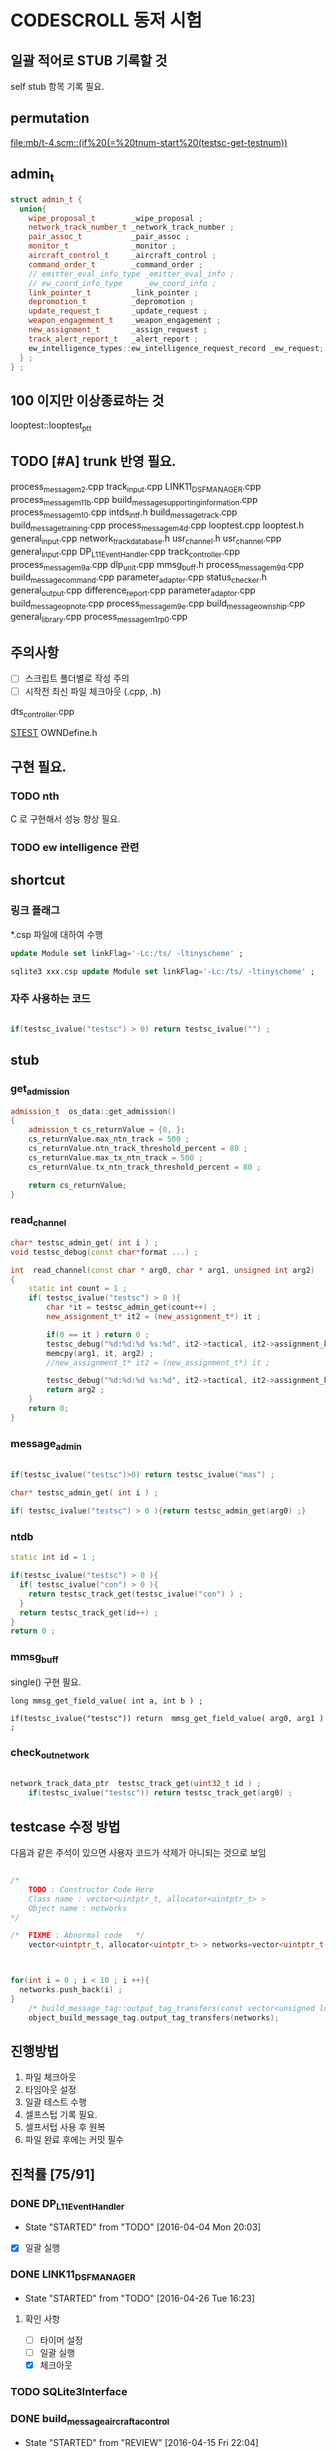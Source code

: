 * CODESCROLL 동저 시험 
** 일괄 적어로 STUB 기록할 것 
self stub 항목 기록 필요. 


** permutation 
[[file:mb/t-4.scm::(if%20(=%20tnum-start%20(testsc-get-testnum))]]
** admin_t 
#+BEGIN_SRC cpp
struct admin_t {
  union{
    wipe_proposal_t        _wipe_proposal ; 
    network_track_number_t _network_track_number ;
    pair_assoc_t           _pair_assoc ;
    monitor_t              _monitor ;
    aircraft_control_t     _aircraft_control ;
    command_order_t        _command_order ;
    // emitter_eval_info_type _emitter_eval_info ;
    // ew_coord_info_type     _ew_coord_info ;
    link_pointer_t         _link_pointer ; 
    depromotion_t          _depromotion ; 
    update_request_t       _update_request ; 
    weapon_engagement_t    _weapon_engagement ;
    new_assignment_t       _assign_request ;
    track_alert_report_t   _alert_report ; 
    ew_intelligence_types::ew_intelligence_request_record _ew_request; 
  } ; 
} ;

#+END_SRC
** 100 이지만 이상종료하는 것 
looptest::looptest_ptt
** TODO [#A] trunk 반영 필요. 
process_message_m2.cpp 
track_input.cpp
LINK11_DSF_MANAGER.cpp
process_message_m11b.cpp
build_message_supporting_information.cpp
process_message_m10.cpp
intds_intf.h
build_message_track.cpp
build_message_training.cpp 
process_message_m4d.cpp 
looptest.cpp
looptest.h
general_input.cpp
network_track_data_base.h
usr_channel.h
usr_channel.cpp
general_input.cpp 
DP_L11EventHandler.cpp
track_controller.cpp
process_message_m9a.cpp
dlp_unit.cpp
mmsg_buff.h
process_message_m9d.cpp
build_message_command.cpp
parameter_adapter.cpp
status_checker.h
general_output.cpp
difference_report.cpp
parameter_adaptor.cpp
build_message_opnote.cpp
process_message_m9e.cpp
build_message_ownship.cpp
general_library.cpp
process_message_m1_rp0.cpp
** 주의사항 
 - [ ] 스크립트 폴더별로 작성 주의 
 - [ ] 시작전 최신 파일 체크아웃 (.cpp, .h)
dts_controller.cpp

[[file:/opt/vboxshare/gitdir/DLP_LINK11/src/csds_manager/OWNFFXDefine.h::#define%20_LINK11%201][_STEST_]] OWNDefine.h

** 구현 필요. 
*** TODO nth 
 C 로 구현해서 성능 향상 필요. 
*** TODO ew intelligence 관련 
** shortcut 
*** 링크 플래그 
*.csp 파일에 대하여 수행 
#+BEGIN_SRC sql
update Module set linkFlag='-Lc:/ts/ -ltinyscheme' ; 
#+END_SRC


#+BEGIN_SRC sql
sqlite3 xxx.csp update Module set linkFlag='-Lc:/ts/ -ltinyscheme' ; 
#+END_SRC

*** 자주 사용하는 코드 

#+BEGIN_SRC cpp

if(testsc_ivalue("testsc") > 0) return testsc_ivalue("") ; 

#+END_SRC
** stub
*** get_admission
#+BEGIN_SRC cpp
admission_t  os_data::get_admission()
{
	admission_t cs_returnValue = {0, };
	cs_returnValue.max_ntn_track = 500 ; 
	cs_returnValue.ntn_track_threshold_percent = 80 ;
	cs_returnValue.max_tx_ntn_track = 500 ;
	cs_returnValue.tx_ntn_track_threshold_percent = 80 ; 

	return cs_returnValue;
}
#+END_SRC
*** read_channel
#+BEGIN_SRC cpp
char* testsc_admin_get( int i ) ;
void testsc_debug(const char*format ...) ;

int  read_channel(const char * arg0, char * arg1, unsigned int arg2)
{
	static int count = 1 ;
	if( testsc_ivalue("testsc") > 0 ){
		char *it = testsc_admin_get(count++) ;
		new_assignment_t* it2 = (new_assignment_t*) it ;

		if(0 == it ) return 0 ;
		testsc_debug("%d:%d:%d %s:%d", it2->tactical, it2->assignment_kind, arg2, __FILE__, __LINE__ ) ;
		memcpy(arg1, it, arg2) ;
		//new_assignment_t* it2 = (new_assignment_t*) it ;

		testsc_debug("%d:%d:%d %s:%d", it2->tactical, it2->assignment_kind, arg2, __FILE__, __LINE__ ) ;
		return arg2 ;
	}
	return 0;
}

#+END_SRC
*** message_admin
#+BEGIN_SRC cpp

if(testsc_ivalue("testsc")>0) return testsc_ivalue("mas") ; 

char* testsc_admin_get( int i ) ;

if( testsc_ivalue("testsc") > 0 ){return testsc_admin_get(arg0) ;}

#+END_SRC
*** ntdb

#+BEGIN_SRC cpp
  static int id = 1 ; 

  if(testsc_ivalue("testsc") > 0 ){
    if( testsc_ivalue("con") > 0 ){
      return testsc_track_get(testsc_ivalue("con") ) ;
    }
    return testsc_track_get(id++) ; 
  }
  return 0 ; 
#+END_SRC

*** mmsg_buff
single()  구현 필요. 

#+BEGIN_SRC c++
long mmsg_get_field_value( int a, int b ) ; 

if(testsc_ivalue("testsc")) return  mmsg_get_field_value( arg0, arg1 )  ; 
#+END_SRC

*** check_out_network 

#+BEGIN_SRC cpp

network_track_data_ptr  testsc_track_get(uint32_t id ) ; 
	if(testsc_ivalue("testsc")) return testsc_track_get(arg0) ; 

#+END_SRC
** testcase 수정 방법 
다음과 같은 주석이 있으면 사용자 코드가 삭제가 아니되는 것으로 보임 
#+BEGIN_SRC cpp

/*
	TODO : Constructor Code Here
	Class name : vector<uintptr_t, allocator<uintptr_t> > 
	Object name : networks
*/

/*	FIXME : Abnormal code	*/
	vector<uintptr_t, allocator<uintptr_t> > networks=vector<uintptr_t, allocator<uintptr_t> >();



for(int i = 0 ; i < 10 ; i ++){
  networks.push_back(i) ; 
}
	/* build_message_tag::output_tag_transfers(const vector<unsigned long, allocator<unsigned long> > &) */
	object_build_message_tag.output_tag_transfers(networks);

#+END_SRC
** 진행방법 

 1. 파일 체크아웃
 2. 타임아웃 설정
 3. 일괄 테스트 수행
 4. 셀프스텁 기록 필요.
 5. 셀프서텁 사용 후 원복
 6. 파일 완료 후에는 커밋 필수 



** 진척률 [75/91]

*** DONE DP_L11EventHandler
    CLOSED: [2016-04-12 Tue 00:34]
    - State "STARTED"    from "TODO"       [2016-04-04 Mon 20:03]
 - [X] 일괄 실행 



*** DONE LINK11_DSF_MANAGER
    CLOSED: [2016-04-26 Tue 19:38]
    - State "STARTED"    from "TODO"       [2016-04-26 Tue 16:23]
**** 확인 사항  
    - [ ] 타이머 설정 
    - [ ] 일괄 실행 
    - [X] 체크아웃 

*** TODO SQLite3Interface
*** DONE build_message_aircrafta_control
    CLOSED: [2016-04-16 Sat 20:44]
    - State "STARTED"    from "REVIEW"     [2016-04-15 Fri 22:04]
**** 확인 사항  
    - [X] 타이머 설정 
    - [ ] 일괄 실행 
    - [X] 체크아웃 

**** script 
***** output_aircraft_control_orders(void)

(1)
(anset 1 '_aircraft_control.counter 1 )
(anset 1 '_aircraft_control.order system_types-assume_cntrl  )

(anset 1 '_aircraft_control.counter 0 )
(anset 1 '_aircraft_control.order system_types-assume_cntrl  )

(tnset 1 _air_mission_data.air_control_active 1 )

(2)

build_m10a_original_and_ack 0 

(3)
build_m10a_original_and_ack 1

(4)
(anset 1 '_aircraft_control.counter 7 )


***** process_aircraft_control_order()

(1)
rh0 1
rh1 0 
vco 1

(2)
rh0 1 
vco 1




***** process_ackn_aircraft_control_order()

(1)
rh0 1
rh1 0 
vco 1

(2)
rh0 1 
vco 1




***** process_rc_request_for_original()
(1)
anset 0 _aircraft_control.M10AFRAME ORDER_CANCEL_INDICATO
anset 1 
ita 1 

(1)
anset 0 _aircraft_control.M10AFRAME ORDER_CANCEL_INDICATO
anset 1 
ita 0

alloc ait 



***** process_rc_request_for_reply()
(0)
(anset 0 _aircraft_control.reply system_types::machine_receipt)
(anset 1 _aircraft_control.reply system_types::will_comply)

ita 1

(1)
(anset 0 _aircraft_control.reply system_types::machine_receipt)
(anset 1 _aircraft_control.reply system_types::will_comply)

ita 0 
alloc 0 

(2)
(anset 0 _aircraft_control.reply system_types::machine_receipt)
(anset 1 _aircraft_control.reply system_types::will_comply)

ita 0 
alloc ait





***** validate_ackn_control_order(const aircraft_control_t & ackn_control_order )

(1)
search_booked_order 0 

(2)
search_booked_order sboit 


(3)
 ackn_control_order.order == system_types::control_and_engage  

(4)
itn 0 

(4)
itn 1 

(5)
ackn_control_order.order == system_types::transfer_cntrl

(6)
ipv 1 

(6)
ipv 0


(7)


***** process_validated_ackn_control_order(const aircraft_control_t & ackn_to_process)
(1)
alloc 0
(2)
alloc arit 

(anset 1 _aircraft_control.reply system_types::will_comply)
(anset 1 _aircraft_control.order -1y)


(3)
(tnset 0 )


(4)
(tnset 0 supporting_info.info_validation 1)


***** process_aircraft_cancel_transmission
(anset 0 )



*** DONE build_message_aircraft_status
    CLOSED: [2016-04-16 Sat 23:13]
    - State "STARTED"    from "REVIEW"     [2016-04-16 Sat 21:01]
**** 확인 사항  
    - [X] 타이머 설정 
    - [ ] 일괄 실행 
    - [X] 체크아웃 


**** script 
***** output_aircraft_status(const keyvector_t& networks )

(1)
(tnset 1 '_air_mission_data.air_control_active 1 )
(tnset 1 '_air_mission_data.kind AIRCRAFT_STATUS_KIND_AIR_GENERAL )
(tnset 1 '_air_mission_data.general_mission.mission_status_validity 1)
      
(2)
(tnset 1 '_air_mission_data.general_mission_counter 1)
(tnset 1 '_air_mission_data.general_mission_counter 0)

(3)
(tnset 1 '_air_mission_data.air_control_active 1)
(tnset 1  '_air_mission_data.kind AIRCRAFT_STATUE_KIND_ASW )

(4)
(tnset 1 '_air_mission_data.asw_mission_counter 1 )
        decrease_counter(&t->_air_mission_data.asw_mission_counter);

(5)
(tnset 1 '_air_mission_data.asw_mission_counter 0 )
(tnset 1 '_air_mission_data.asw_mission_repetition_counter == 1U




***** output_controlling_unit_report(const keyvector_t& networks )

networks.push_back(1) ; 
networks.push_back(2) ; 
build_message_ownship::single()->get_transmission_counter() 

(define gtc 8 0)

(1)
(tnset 1 )
(tnset 2 'general.NTN 1 
         '_air_mission_data.control_counter 1 
         'general.pu_controlling -1)


}

***** process_aircraft_status_general(void)

validate_aircraft_status_genera 
(define vasg 1 )

read_channel

testsc_admin_get !=0 return size 

(anset 0 )

***** process_aircraft_status_asw(void)

  aircraft_status_asw_t status = STRUCT_ZERO_INIT_VALUE ; 

can_take_pu_controllin
(anset 0 )
(anset 1_aircraft_status_asw.network 1 )

(1)
(define ctpc 1 ) 
(anset 1_aircraft_status_asw.network 1 )

(2)
(define ctpc 0 ) 


***** set_aircraft_status_general(const aircraft_status_general_t &    air_mission )

(anset 0 )
(anset 1 _aircraft_status_general.network 1 
         _aircraft_status_general.fuel_validity 1 
         _aircraft_status_general.time_of_task_availability 1
)

(tnset 1 _air_mission_data.air_control_active 0 )
(tnset 1 _air_mission_data.air_control_active 1 )




***** validate_aircraft_status_general(const  aircraft_status_general_t &   air_mission  )
check_out_network 
testsc_track_get(arg0)

network_track_data_base::single()->is_there_networ
(define itn 1 )

(anet 0 )



***** stop_controlling_unit(const controlling_unit_t &   controlling_unit)
check_output_network

(tnset 0 _air_mission_data.air_control_active 1 )


void build_message_aircraft_status::set_controlling_unit_command(const controlling_unit_t &   controlling_unit)
{
  //@@@ 
  //@@@ for(항공통제 정보와 관련한 표적 정보 t){
  //@@@   if( can_take_pu_controlling 함수를 호출하여 확인한 결과 항공통제 가능하다 ){
  //@@@     if(항공봉제 정보가 시작 정보이다){
  //@@@       start_controlling_unit 함수를 호출하여 항공통제를 시작한다. 
  //@@@     }
  //@@@     else {
  //@@@       stop_controlling_unit 함수를 호출하여 항공통제를 중시한다. 
  //@@@     }
  //@@@   }
  //@@@ }
  //@@@ send_aircraft_mission_report 함수를 호출하여 항공통제 정보를 처리했음을 알린다. 

  ////////////////////////////////////////////////////////////////////////
  //	controlling unit 명령이다. 함수이름이 이상하다. 
  ////////////////////////////////////////////////////////////////////////
  const uint32_t    three_times = 3U;
  system_types::aircr_mis_result_e       aircr_mis_result  = system_types::rejected_aircr_mis_result;
  system_types::aircr_mis_reject_reason_e    aircr_mis_reject_reason = system_types::unknown_track_aircr_mis_reject_reason;

  if(network_track_data_base::single()->is_there_network( controlling_unit.network )){

    if(can_take_pu_controlling(controlling_unit.network)){
      aircr_mis_result  = system_types::controlling_unit_accepted;


      if ( system_types::start == controlling_unit.command ){
        start_controlling_unit(controlling_unit) ; 
      }
      else {
        stop_controlling_unit(controlling_unit) ; 
      }
        
    }
    else{
      aircr_mis_result  = system_types::rejected_aircr_mis_result;
      aircr_mis_reject_reason = system_types::already_being_controlled;
    }
  }
  else{
    printf("No Network Track\n") ; 
    printf("No Network Track\n") ; 
    printf("No Network Track\n") ; 
  }
    



  send_aircraft_mission_report (controlling_unit.NTN , 
                                aircr_mis_result,
                                aircr_mis_reject_reason);

}


***** set_controlling_unit_command(const controlling_unit_t &   controlling_unit)

network_track_data_base::single()->is_there_network( controlling_unit.network )
can_take_pu_controlling(controlling_unit.network
(1)
(define itn 1 )
(define ctpc 1 )

(2)
(define itn 0 )
(define ctpc 1 )



***** can_take_pu_controlling(const uint32_t network ) 

check_out_network 

(1)
(tnset 0)





*** DONE build_message_cdo
    CLOSED: [2016-04-18 Mon 11:11]
    - State "STARTED"    from "REVIEW"     [2016-04-18 Mon 08:26]
**** 확인 사항  
    - [ ] 타이머 설정 
    - [ ] 일괄 실행 
    - [X] 체크아웃 

**** script 

***** validate_change_data_order( change_data_t     &cdo)

(1)
(tnset 0 'link11.change_data_order_running 1 )

(2)
(tnset 0 'link11.change_data_order_running 0 )


***** process_validated_change_data_order( change_data_t &change_data_command)

(1)
(tnset 0  'general.link_state system_types-transmitted_link_state 0 )

(2)
(tnset 0  'general.link_state system_types-transmitted_link_state 0 )


***** process_change_data_orders(void)
validate_change_data_orde 
(define vcdo 1 )

(1)
(anset 0 )

***** build_message_M9AC2(network_track_data_ptr t )

t->_change_data_order_counter 

***** output_change_data_order(const keyvector_t& networks )

(tnset 0 _change_data_order_counter 1 )
(tnset 1 '_change_data_order_counter 0 
         'link11.change_data_order_running 1 
         '_change_data_order.network_cdo  1)




*** DONE build_message_command
    CLOSED: [2016-04-21 Thu 17:35]
    - State "STARTED"    from "TODO"       [2016-04-18 Mon 11:14]



**** stub
read_channel 
static int id=0 ; 
return testsc_admin_get(id++) ; 

**** 확인 사항  
    - [ ] 타이머 설정 
    - [ ] 일괄 실행 
    - [X] 체크아웃 


**** script 

***** output_commands(void)

decrease_counter(&(o->command_counter)) ; 

if( testsc_ivalue("testsc")){
  args = 0 ; 
}


(1)
(anset 0 _command_order.order_reply -1 )
(anset 1 _command_order.order_reply  system_types::original )
(anset 1 _command_order.command_counter 8 )




***** remove_command( const command_order_t *cmd )

if(CS_TESTCASENO() == 1 ){
  cmd = 0 ; 
}


***** find_command_with_destination(const command_order_t &cmd , const uint32_t destination )

(1)
(anset 0 )
(anset 1 _command_order.ntn_platform 1 )


***** find_command_with_source(const command_order_t &cmd , const uint32_t source )

(anet 0 _command_order.order_reply -1 )
(anet 1 _command_order.order_reply system_types-machine_receipt )    
(anet 2_command_order.order_reply system_types-machine_receipt )    
(anet 2_command_order.ntn_platform  1 )    


***** find_command_with_frame(const command_order_t & cmd )

(anset 0 )
(anset 1 _command_order.aframe 1 )    


***** process_rc_request_for_received(void)
(anset 0 _command_order.order_reply system_types::will_comply       )
(anset 1 _command_order.order_reply -1      )
     

***** process_rc_request_cant_process(void)
(anset 0 )



***** get_command_frame(command_order_t & cmd )

if(testsc_ivalue("testsc")){
 cmd.command = testsc_ivalue("command") ; 
 cmd.weapon_platform = testsc_ivalue("wp") ;
 cmd.gmt_time_of_impact_valid = testsc_ivalue("gtoiv") ;  
}


(1)
(define command system_types::assume_duties)
(2)
(define command system_types::conduct_procedures )

(3)
(define command system_types::proceed_to_point  )

(4)
(define command system_types::weapons_free )

(5)
(define command system_types::hold_fire )
(define wp -1) 

(6)
(define command system_types::cease_fire )
(define wp system_types::any_platform) 

(7)
(define command  system_types::engage)
(define wp -1) 
(8)
(define command system_types::cease_engage  )
(define wp system_types::any_platform) 


(9)
(define command  system_types::engage_asm_ssm   )
(define gtoiv 1)

(10)
(define command  system_types::engage_specific )
(11)
(define command  -1)



***** validate_command( command_order_t &cmd )

if(testsc_ivalue("testsc")){
 cmd.command = testsc_ivalue("command") ; 
 cmd.weapon_platform = testsc_ivalue("wp") ;
 cmd.gmt_time_of_impact_valid = testsc_ivalue("gtoiv") ;  
}

  if (! network_track_data_base::single()->is_there_ntn( cmd.pu_destination ) && return testsc_ivalue("itn") ;  
  if(NULL != find_command_with_frame( cmd ) ){ return testsc_ivalue("fcwf") ; 

(tnset 0 )

(1)
(define itn 0 )
(define command -1)
(define fcwf 1 )

{2)

(define itn 0 )
(define command system_types::hold_fire)


{2)

(define itn 0 )
(define command system_types::hold_fire)




***** process_command_orders(void)

      if(true == validate_command ( command_order ) ){ return testsc_ivalue("vc") ; 

(1)
(for-each-index 
  (lambda (index cmd )
    (if (= (testsc-get-testnum ) (+ 1 index ))
      (anset index  '_command_order.command cmd )))
'( 
 system_types-assume_duties
 system_types-cease_duties  
 system_types-conduct_procedures
 system_types-cease_conducting_procedures
 system_types-weapons_free
 system_types-weapons_tight
 system_types-proceed_to_point
 system_types-cease_proceeding_to_point
 system_types-engage
 system_types-assign
 system_types-cease_engage
 system_types-hold_fire
 system_types-cease_fire
 system_types-cover
 system_types-salvo_clear          
 system_types-engage_specific      
 system_types-cease_engage_specific
 system_types-engage_asm_ssm 
-1)) 

***** validate_acknowledge_command( command_order_t &   ackn )

  if(!network_track_data_base::single()->is_there_ntn(ackn.ntn_target)){
   return testsc_ivalue("itn") ; 
  }

find_command_with_destination( ackn , ackn.pu_destination ) ; 
return testsc_admin_get(testsc_ivalue("fcwd") ; 

if(testsc_ivalue("command")){
  ackn.command = testsc_ivalue("command") ; 
}


(1)

(define command  system_types::weapons_free) || 

(2)
(define command  -1) 


(3)
(define command  -1) 
(anset 0 )

(4)
(define command  -1) 
(anset 0 _command_order.aframe 1 )



***** process_ackn_command_from_system(void)
validate_acknowledge_comman
return testsc_admin_get("vac") ;
 
read_channel 
if(testsc_ivalue("testsc")){
static int id = 0 ; 
testsc_admin_get(id++) ; 
}

(1)
(anset 0 )
(define vac 1 )



*** DONE build_message_difference_report
    CLOSED: [2016-04-21 Thu 21:34]
    - State "STARTED"    from "TODO"       [2016-04-21 Thu 17:40]
**** 확인 사항  
    - [X] 타이머 설정 
    - [ ] 일괄 실행 
    - [X] 체크아웃 

*** DONE build_message_emitter_eval
    CLOSED: [2016-04-21 Thu 22:21]
    - State "STARTED"    from "TODO"       [2016-04-21 Thu 21:36]
**** 확인 사항  
    - [ ] 타이머 설정 
    - [ ] 일괄 실행 
    - [X] 체크아웃 

*** DONE build_message_ew_coord
    CLOSED: [2016-04-22 Fri 21:11]
    - State "STARTED"    from "TODO"       [2016-04-22 Fri 08:01]

**** 확인 사항  
    - [ ] 타이머 설정 
    - [ ] 일괄 실행 
    - [X] 체크아웃 

*** DONE build_message_iff_sif
    CLOSED: [2016-04-22 Fri 22:16]
    - State "STARTED"    from "TODO"       [2016-04-22 Fri 21:13]
**** 확인 사항  
    - [ ] 타이머 설정 
    - [ ] 일괄 실행 
    - [X] 체크아웃 


*** DONE build_message_link_pointer
    CLOSED: [2016-04-25 Mon 15:31]
**** 확인 사항  
    - [ ] 타이머 설정 
    - [ ] 일괄 실행 
    - [X] 체크아웃 

*** DONE build_message_opnote
    CLOSED: [2016-04-25 Mon 16:24]
    - State "STARTED"    from "TODO"       [2016-04-25 Mon 15:32]

**** 확인 사항  
    - [ ] 타이머 설정 
    - [ ] 일괄 실행 
    - [X] 체크아웃 

*** DONE build_message_ownship
    CLOSED: [2016-04-25 Mon 18:11]
    - State "STARTED"    from "TODO"       [2016-04-25 Mon 16:29]
**** 확인 사항  
    - [X] 타이머 설정 
    - [ ] 일괄 실행 
    - [X] 체크아웃 

*** DONE build_message_pairing_association
    CLOSED: [2016-04-25 Mon 21:19]
    - State "STARTED"    from "TODO"       [2016-04-25 Mon 19:13]
**** 확인 사항  
    - [X] 타이머 설정 
    - [ ] 일괄 실행 
    - [X] 체크아웃 

*** DONE build_message_reception_quality
    CLOSED: [2016-04-26 Tue 12:34]
    - State "STARTED"    from "TODO"       [2016-04-26 Tue 10:15]
**** 확인 사항  
    - [ ] 타이머 설정 
    - [ ] 일괄 실행 
    - [X] 체크아웃 


*** DONE build_message_special_code
    CLOSED: [2016-04-26 Tue 12:51]
    - State "STARTED"    from "TODO"       [2016-04-26 Tue 12:36]
**** 확인 사항  
    - [X] 타이머 설정 
    - [ ] 일괄 실행 
    - [X] 체크아웃 

*** DONE build_message_supporting_information
    CLOSED: [2016-04-26 Tue 16:19]
    - State "STARTED"    from "TODO"       [2016-04-26 Tue 13:00]
**** 확인 사항  
    - [ ] 타이머 설정 
    - [ ] 일괄 실행 
    - [X] 체크아웃 

*** DONE build_message_tag
    CLOSED: [2016-04-02 Sat 18:43]
    - State "STARTED"    from              [2016-04-02 Sat 12:13]
CASE_RETURN_WITH_VALUE 변경 

 - [ ] 일괄 실행 
*** DONE build_message_track                                       :SELFSTUB:
 스크립트 폴더 따로 작성하지 아니하였음. 
**** get_amplifying_message_period
const track_selection_t * build_message_track::find_track_transmission_characteristic(network_track_data_t * arg0)

**** output_tracks

- stubs 
#+BEGIN_SRC cpp

#+END_SRC

*** DONE build_message_training
    CLOSED: [2016-04-02 Sat 22:07]
    - State "STARTED"    from "TODO"       [2016-04-02 Sat 19:38]
 - [X] 일괄 실행 
*** DONE build_message_update_request
    CLOSED: [2016-04-02 Sat 23:38]
    - State "STARTED"    from "TODO"       [2016-04-02 Sat 22:08]
 - [X] 일괄 실행 


**** self stub 
***** process_data_update_requests 
validate_data_update_request


***** bool build_message_update_request::validate_data_update_request(update_request_t &   update_request )
 update_request_t * build_message_update_request::find_update_request(const update_request_t & arg0)
 {
	 return 1 ;
	 return 0;
 }

*** DONE build_message_weapon_engagement
    CLOSED: [2016-04-04 Mon 19:59]
    - State "STARTED"    from "TODO"       [2016-04-04 Mon 12:28]
 - [X] 일괄 실행 
*** DONE dlp_unit
    CLOSED: [2016-04-16 Sat 23:34]
    - State "STARTED"    from "TODO"       [2016-04-11 Mon 22:38]

**** 확인 사항  
    - [X] 타이머 설정 
    - [X] 일괄 실행 
    - [X] 체크아웃 

*** DONE dlptime
    CLOSED: [2016-04-11 Mon 22:37]
    - State "STARTED"    from "TODO"       [2016-04-11 Mon 22:25]

**** 확인 사항  
    - [X] 타이머 설정 
    - [X] 일괄 실행 
    - [X] 체크아웃 

*** DONE dts_controller
    CLOSED: [2016-04-11 Mon 22:23]
    - State "STARTED"    from "TODO"       [2016-04-05 Tue 21:38]

**** 확인 사항  
    - [ ] 타이머 설정 
    - [ ] 일괄 실행 
    - [X] 체크아웃 

*** PENDING dts_serial
    CLOSED: [2016-04-22 Fri 16:47]
    - State "STARTED"    from "TODO"       [2016-04-22 Fri 16:01]
**** 확인 사항  
    - [ ] 타이머 설정 
    - [ ] 일괄 실행 
    - [X] 체크아웃 

*** DONE ew_intelligence_types
    CLOSED: [2016-04-22 Fri 16:53]
    - State "STARTED"    from "TODO"       [2016-04-22 Fri 16:48]
**** 확인 사항  
    - [ ] 타이머 설정 
    - [ ] 일괄 실행 
    - [X] 체크아웃 

*** DONE ffx_unit
    CLOSED: [2016-04-25 Mon 20:03]
    - State "STARTED"    from "TODO"       [2016-04-22 Fri 16:54]
**** 확인 사항  
    - [ ] 타이머 설정 
    - [ ] 일괄 실행 
    - [X] 체크아웃 

**** 수정 사항 

#+BEGIN_SRC cpp

get_asw_class
get_frequency_range
get_jitter
get_nework_track_phase
get_notack_radius

get_order_reply
get_polarisation
get_pri_asw_refpos_des

get_scan_category
get_track_number_reject_reason
get_track_number_result
get_track_quality

#+END_SRC



*** DONE general_input
    CLOSED: [2016-04-04 Mon 21:33]
    - State "STARTED"    from "TODO"       [2016-04-04 Mon 12:30]
 - [X] 일괄 실행 
 - [X] 타임 아웃 변경 
*** DONE general_library
    CLOSED: [2016-04-25 Mon 20:53]
    - State "STARTED"    from "TODO"       [2016-04-25 Mon 20:21]

**** 확인 사항  
    - [ ] 타이머 설정 
    - [ ] 일괄 실행 
    - [X] 체크아웃 

*** DONE general_output
    CLOSED: [2016-04-21 Thu 20:50]
    - State "STARTED"    from "TODO"       [2016-04-18 Mon 08:29]
**** 확인 사항  
    - [ ] 타이머 설정 
    - [ ] 일괄 실행 
    - [X] 체크아웃 

*** DONE gettimeofday
    CLOSED: [2016-04-21 Thu 21:20]
    - State "STARTED"    from "TODO"       [2016-04-21 Thu 20:51]
**** 확인 사항  
    - [X] 타이머 설정 
    - [ ] 일괄 실행 
    - [X] 체크아웃 


*** PENDING intf_vme
    CLOSED: [2016-04-22 Fri 15:56]
    - State "STARTED"    from "TODO"       [2016-04-21 Thu 21:24]
**** 확인 사항  
    - [ ] 타이머 설정 
    - [ ] 일괄 실행 
    - [X] 체크아웃 

*** DONE lifecycle_controller
    CLOSED: [2016-03-29 Tue 14:27]
*** DONE link11_filter
    CLOSED: [2016-04-02 Sat 19:28]

**** self strub
is_track_filter_exception 

*** DONE looptest
    CLOSED: [2016-04-03 Sun 02:22]
    - State "STARTED"    from "TODO"       [2016-04-02 Sat 19:29]
 - [X] 일괄 실행 


**** self stup 
***** looptest_ptr(

update
***** looptest_ptt(

update
*** DONE mmsg_buff
    CLOSED: [2016-04-05 Tue 21:35]
    - State "STARTED"    from "TODO"       [2016-04-04 Mon 21:37]
 - [X] 일괄 실행 
*** TODO network_rx
*** DONE network_track_data_base
    CLOSED: [2016-04-04 Mon 12:33]
    - State "STARTED"    from "TODO"       [2016-04-04 Mon 12:27]
*** DONE network_track_data_bash_hash
    CLOSED: [2016-04-05 Tue 19:47]
    - State "STARTED"    from "TODO"       [2016-04-04 Mon 12:41]
 - [X] 일괄 실행 

**** self stub 
***** allocate_ntn_transmi
***** check_out_addr



*** TODO network_tx
*** DONE ntds_intf
    CLOSED: [2016-04-22 Fri 13:11]
    - State "STARTED"    from "TODO"       [2016-04-22 Fri 12:45]

**** 확인 사항  
    - [ ] 타이머 설정 
    - [ ] 일괄 실행 
    - [X] 체크아웃 

*** DONE ntn_controller
    CLOSED: [2016-04-22 Fri 14:50]
    - State "STARTED"    from "TODO"       [2016-04-22 Fri 13:13]

**** 확인 사항  
    - [ ] 타이머 설정 
    - [ ] 일괄 실행 
    - [X] 체크아웃 

*** DONE os_data
    CLOSED: [2016-04-22 Fri 17:54]
    - State "STARTED"    from "TODO"       [2016-04-22 Fri 14:52]
**** 확인 사항  
    - [ ] 타이머 설정 
    - [ ] 일괄 실행 
    - [X] 체크아웃 

*** DONE parameter_adapter
    CLOSED: [2016-04-21 Thu 20:40]
    - State "STARTED"    from "TODO"       [2016-04-18 Mon 13:57]
**** 확인 사항  
    - [ ] 타이머 설정 
    - [ ] 일괄 실행 
    - [X] 체크아웃 


*** DONE periodic_controller
    CLOSED: [2016-04-22 Fri 12:30]
**** 확인 사항  
    - [ ] 타이머 설정 
    - [ ] 일괄 실행 
    - [X] 체크아웃 

*** DONE pool
    CLOSED: [2016-04-22 Fri 12:43]
    - State "STARTED"    from "TODO"       [2016-04-22 Fri 12:31]
**** 확인 사항  
    - [ ] 타이머 설정 
    - [ ] 일괄 실행 
    - [X] 체크아웃 

*** DONE process_message
    CLOSED: [2016-04-25 Mon 21:18]
    - State "STARTED"    from "TODO"       [2016-04-25 Mon 21:03]
**** 확인 사항  
    - [ ] 타이머 설정 
    - [ ] 일괄 실행 
    - [X] 체크아웃 

*** DONE process_message_m10
    CLOSED: [2016-04-26 Tue 13:38]
    - State "STARTED"    from "TODO"       [2016-04-26 Tue 11:14]
**** 확인 사항  
    - [ ] 타이머 설정 
    - [ ] 일괄 실행 
    - [X] 체크아웃 

*** DONE process_message_m11b
    CLOSED: [2016-04-26 Tue 15:20]
    - State "STARTED"    from "TODO"       [2016-04-26 Tue 13:39]
**** 확인 사항  
    - [X] 타이머 설정 
    - [ ] 일괄 실행 
    - [X] 체크아웃 

*** DONE process_message_m11c
    CLOSED: [2016-04-26 Tue 16:08]
    - State "STARTED"    from "TODO"       [2016-04-26 Tue 15:22]
**** 확인 사항  
    - [X] 타이머 설정 
    - [ ] 일괄 실행 
    - [X] 체크아웃 

*** DONE process_message_m11d
    CLOSED: [2016-04-26 Tue 19:49]
    - State "STARTED"    from "TODO"       [2016-04-26 Tue 16:10]
**** 확인 사항  
    - [ ] 타이머 설정 
    - [ ] 일괄 실행 
    - [X] 체크아웃 

*** STARTED process_message_m11m
    - State "STARTED"    from "TODO"       [2016-04-26 Tue 19:53]
**** 확인 사항  
    - [ ] 타이머 설정 
    - [ ] 일괄 실행 
    - [X] 체크아웃 

*** TODO process_message_m12_0
*** TODO process_message_m12_30
*** TODO process_message_m12_31
*** TODO process_message_m13
*** TODO process_message_m14
*** TODO process_message_m15
*** DONE process_message_m1_rp0
    CLOSED: [2016-04-26 Tue 14:15]
    - State "STARTED"    from "TODO"       [2016-04-25 Mon 21:01]
**** 확인 사항  
    - [ ] 타이머 설정 
    - [ ] 일괄 실행 
    - [X] 체크아웃 

*** DONE process_message_m1_rp1
    CLOSED: [2016-04-26 Tue 16:40]
    - State "STARTED"    from "TODO"       [2016-04-26 Tue 14:21]

**** 확인 사항  
    - [ ] 타이머 설정 
    - [ ] 일괄 실행 
    - [X] 체크아웃 

*** DONE process_message_m2
    CLOSED: [2016-04-28 Thu 08:30]
    - State "STARTED"    from "TODO"       [2016-04-26 Tue 16:42]
**** 확인 사항  
    - [ ] 타이머 설정 
    - [ ] 일괄 실행 
    - [X] 체크아웃 

*** STARTED process_message_m3
    - State "STARTED"    from "TODO"       [2016-04-28 Thu 08:33]
**** 확인 사항  
    - [X] 타이머 설정 
    - [ ] 일괄 실행 
    - [X] 체크아웃 

*** DONE process_message_m4ab
    CLOSED: [2016-04-02 Sat 17:52]

**** self stub 
#+BEGIN_INFO 
bool process_message_m4ab::is_depth_valid(mmsg_buff *m) ;
bool process_message_m4ab::is_gmt_valid(mmsg_buff *m)
#+END_INFO

*** DONE process_message_m4c
    CLOSED: [2016-04-02 Sat 20:21]
    - State "STARTED"    from "TODO"       [2016-04-02 Sat 18:35]
 - [X] 일괄 실행 
 - [X] 일괄 실행 
*** DONE process_message_m4d
    CLOSED: [2016-04-03 Sun 00:09]
    - State "STARTED"    from "TODO"       [2016-04-02 Sat 20:24]
 - [X] 일괄 빌드 

*** DONE process_message_m5                                    :QUESTIONMARK:
    CLOSED: [2016-03-28 Mon 23:53]
 스크립트 폴더 pm5

? 가 생기는 원인 확인 필요. 
*** DONE process_message_m6a
    CLOSED: [2016-03-29 Tue 11:43]
*** DONE process_message_m6b
    CLOSED: [2016-04-06 Wed 08:47]
**** existing_track 
stup : get_last_created_network
*** DONE process_message_m6c
    CLOSED: [2016-04-16 Sat 20:18]
    - State "STARTED"    from "REVIEW"     [2016-04-16 Sat 19:25]
**** 확인 사항  
    - [ ] 타이머 설정 
    - [ ] 일괄 실행 
    - [X] 체크아웃 

**** script 
***** process_message
(1)
M1MN SECOND_FRAME_OFFSET MESSAGE_NUMBER_M8
M86CARPSW  SECOND_FRAME_OFFSET 0
(tnset 1 'general.track_kind system_types::track_kind_esm_bearing_track )

(2)
M1MN SECOND_FRAME_OFFSET MESSAGE_NUMBER_M8
M86CARPSW  SECOND_FRAME_OFFSET 1
(tnset 1 'general.track_kind system_types::track_kind_esm_bearing_track )




*** DONE process_message_m6d
    CLOSED: [2016-04-16 Sat 23:23]
    - State "STARTED"    from "REVIEW"     [2016-04-16 Sat 20:27]
**** 확인 사항  
    - [X] 타이머 설정 
    - [ ] 일괄 실행 
    - [X] 체크아웃 

**** script
***** process_message(network_track_data_ptr t1 , network_track_data_ptr t2 )

(1)
M6DTN 0 1
(2)
M6DTN 0 0
(3)
M6DTN 0 3
(4)
M6DTN 0 7
(5)
M6DTN 0 8
(6)
M6DTN 0 12
(7)
M6DTN 0 13
(8)
M6DTN 0 14
(9)
M6DTN 0 15
(9)
M6DTN 0 -1


***** process_request_periodic_report(uint32_t m6d_tn_tactical_id )

(1)
_m6d_rc -1
_m6d_tnadde 1

(2)
_m6d_rc -1
_m6d_tnadde 0


(3)    
_m6d_rc RC_COMPLIANCE_REQUIRED:
_m6d_tnadde 0
(4)
_m6d_rc RC_NO_COMPLIANCE:
_m6d_tnadde 0
(5)
_m6d_rc RC_MACHINE_RECEIPT:
_m6d_tnadde 0
(6)
_m6d_rc RC_CANT_COMPLY:
_m6d_tnadde 0





***** process_request_update_then_watch(uint32_t m6d_tn_tactical_id )

(1)
_m6d_rc -1
_m6d_tnadde 1

(2)
_m6d_rc -1
_m6d_tnadde 0

(3)
_m6d_rc -1
_m6d_tnadde 0

(4)
_m6d_rc  RC_COMPLIANCE_REQUIRED
_m6d_tnadde 0
(5)
_m6d_rc  RC_NO_COMPLIANCE
_m6d_tnadde 0
(6)
_m6d_rc  RC_MACHINE_RECEIPT
_m6d_tnadde 0
(7)
_m6d_rc  RC_CANT_COMPLY
_m6d_tnadde 0




***** process_cancel_request_cease_report(uint32_t m6d_tn_tactical_id )

(1)
 _m6d_rc -1 
_m6d_tnaddee 1

(2)

_m6d_rcV 0

(3)
_m6d_rcV 1


(4)
 _m6d_rc RC_COMPLIANCE_REQUIRED
(5)
 _m6d_rc RC_NO_COMPLIANCE
(6)
 _m6d_rc RC_MACHINE_RECEIPT
(7)
 _m6d_rc RC_CANT_COMPLY




***** process_emitter_evaluation(uint32_t m6d_tn_tactical_id )
(1)
m6d_tn_tactical_id 0 


(2)
_m6d_mul 0
(3)
_m6d_mul 1




***** process_ew_request_response(uint32_t m6d_rtn_tactical_id)

(1)
m6d_rtn_tactical_id 0

(2)
m6d_rtn_tactical_id 1

(3)
_m6d_rcV 0 

(4)
_m6d_rcV 3

(5)
_m6d_rcV 14

(6)
_m6d_rcV 15





***** process_evaluate_track_received(uint32_t m6d_tn_tactical_id)

(1)   
_m6d_rc -1 
_m6d_tnaddee 1

(2)   
_m6d_rc -1 
_m6d_tnaddee 0



(3)   
_m6d_rc  RC_COMPLIANCE_REQUIRED
(4)   
_m6d_rc  RC_NO_COMPLIANCE
(5)   
_m6d_rc  RC_MACHINE_RECEIPT
(6)   
_m6d_rc  RC_CANT_COMPLY




***** process_evaluate_sector_received()

(1)   
_m6d_rc -1 
_m6d_tnaddee 1

(2)   
_m6d_rc  RC_COMPLIANCE_REQUIRED
(3)   
_m6d_rc  RC_NO_COMPLIANCE
(4)   
_m6d_rc  RC_MACHINE_RECEIPT
(5)   
_m6d_rc  RC_CANT_COMPLY









*** DONE process_message_m9a
    CLOSED: [2016-04-16 Sat 17:53]
    - State "STARTED"    from "TODO"       [2016-04-05 Tue 19:51]

[[file:/opt/vboxshare/codescroll/process_message_m9a/.csdata/src/instrumented/process_message_m9a_1.cpp::/%20private%20:]]
**** 확인 사항  
    - [X] 타이머 설정 
    - [X] 일괄 실행 
    - [X] 체크아웃 


*** DONE process_message_m9b
    CLOSED: [2016-04-18 Mon 11:44]
    - State "STARTED"    from "REVIEW"     [2016-04-18 Mon 08:26]
**** 확인 사항  
    - [ ] 타이머 설정 
    - [ ] 일괄 실행 
    - [X] 체크아웃 


**** script 

***** process_message(network_track_data_ptr a , network_track_data_ptr b )

(1)
a 0
b 0

(2)
M9BAC   0 0 
(3)
M9BAC   0 -1
(4)
M9BAC   0  6
(5)
M9BAC   0  15 

(anset 1 )
      

*** DONE process_message_m9c
    CLOSED: [2016-04-18 Mon 13:12]
    - State "STARTED"    from "REVIEW"     [2016-04-18 Mon 11:45]
**** 확인 사항  
    - [X] 타이머 설정 
    - [ ] 일괄 실행 
    - [X] 체크아웃 

**** script 
***** process_message()

(1)

(mmsg-set '(M9CPUADDE 0 1))


*** DONE process_message_m9d
    CLOSED: [2016-04-18 Mon 13:56]
    - State "STARTED"    from "REVIEW"     [2016-04-18 Mon 13:13]
**** 확인 사항  
    - [X] 타이머 설정 
    - [ ] 일괄 실행 
    - [X] 체크아웃 

      
**** script 

***** process_message()

(1)
(mmsg-set (M9DSW 0 SOFTWARE_END_OF_TRANSMISSION))
(2)
(mmsg-set (M9DSW 0 SOFTWARE_END_OF_TRANSMISSION))



      
*** DONE process_message_m9e
    CLOSED: [2016-04-25 Mon 17:19]

**** 확인 사항  
    - [ ] 타이머 설정 
    - [ ] 일괄 실행 
    - [X] 체크아웃 

**** script 
***** process_voice_control_frequency_received
t = 0 
***** process_mission_number_received
t = 0 
***** process_call_sign_receive
t = 0 
 
*** DONE process_message_m9f
    CLOSED: [2016-04-25 Mon 19:30]

**** 확인 사항  
    - [X] 타이머 설정 
    - [ ] 일괄 실행 
    - [X] 체크아웃 

**** script

***** existing_track( network_track_data_ptr t )
(2)
 M9FACT 0  M9F_BASIC 
(3)
 M9FACT 0  M9F_SECONDARY



***** fill_network_track_data(network_track_data_ptr t )

(define  Env_Cat_Air         = 1)
(define  Env_Cat_Surface     = 2)
(define  Env_Cat_Subsurface  = 3)
(define  Src_EW          = 1)
(define  Src_Intel       = 2)
(define  Src_Sosus       = 3)
(define  Src_ASW_Sensor      = 4)

(1)
( M89FCAT , SECOND_FRAME_OFFSET Env_Cat_Air)
(2)
( M89FCAT , SECOND_FRAME_OFFSET Env_Cat_Surface)
(3)
( M89FCAT , SECOND_FRAME_OFFSET Env_Cat_Subsurface)
(4)
( M89FCAT , SECOND_FRAME_OFFSET -1)

(5)
M89FSRC , SECOND_FRAME_OFFSET   Src_EW
(6)
M89FSRC , SECOND_FRAME_OFFSET   Src_Intel
(7)
M89FSRC , SECOND_FRAME_OFFSET   Src_Sosus
(8)
M89FSRC , SECOND_FRAME_OFFSET   Src_ASW_Sensor


***** fill_network_track_data_secondary(network_track_data_ptr t )
(1)
 M9FSW 0 0 
(2)
 M9FSW 0 1



*** DONE process_message_m9g
    CLOSED: [2016-04-25 Mon 19:57]

**** 확인 사항  
    - [ ] 타이머 설정 
    - [ ] 일괄 실행 
    - [X] 체크아웃 

**** script 
***** process_message()
(define  South  1)
(define  West   1)

(1)
M9GLATMI 0 60

M9GN 0 South
M9GE 0 West


*** DONE pu_data
    CLOSED: [2016-04-26 Tue 20:25]
    - State "STARTED"    from "TODO"       [2016-04-26 Tue 19:41]
**** 확인 사항  
    - [ ] 타이머 설정 
    - [ ] 일괄 실행 
    - [X] 체크아웃 

*** DONE received_frame_filter
    CLOSED: [2016-04-27 Wed 12:40]
    - State "STARTED"    from "TODO"       [2016-04-27 Wed 09:05]
**** 확인 사항  
    - [X] 타이머 설정 
    - [ ] 일괄 실행 
    - [X] 체크아웃 

*** DONE remote_control
    CLOSED: [2016-04-28 Thu 08:45]
    - State "STARTED"    from "TODO"       [2016-04-27 Wed 12:42]
**** 확인 사항  
    - [ ] 타이머 설정 
    - [ ] 일괄 실행 
    - [X] 체크아웃 

*** STARTED rx_monitor
    - State "STARTED"    from "TODO"       [2016-04-28 Thu 08:47]
**** 확인 사항  
    - [ ] 타이머 설정 
    - [ ] 일괄 실행 
    - [X] 체크아웃 

*** TODO simulated_track
*** TODO start_dlps
*** STARTED status_checker
    - State "STARTED"    from "TODO"       [2016-04-12 Tue 00:16]

**** 확인 사항  
    - [ ] 타이머 설정 
    - [ ] 일괄 실행 
    - [X] 체크아웃 

*** DONE track_controller
    CLOSED: [2016-04-12 Tue 00:10]
    - State "STARTED"    from "TODO"       [2016-04-05 Tue 09:36]

**** 확인 사항  

    - [ ] 타이머 설정 
    - [ ] 일괄 실행 
    - [X] 체크아웃 


*** DONE track_input
    CLOSED: [2016-04-28 Thu 11:11]
    - State "STARTED"    from "TODO"       [2016-04-02 Sat 12:44]

**** 확인 사항  
    - [ ] 타이머 설정 
    - [ ] 일괄 실행 
    - [X] 체크아웃 

**** 로그 추가 


로그 추가 필요. 
#+BEGIN_INFO 
land_point_track N/A N/A N/A N/A 
aco_fix_refpos_track N/A N/A N/A N/A 
ecm_fix_refpos_track N/A N/A N/A N/A 
esm_fix_refpos_track N/A N/A N/A N/A 
update_ISDL_NETWORK_TRACK_ADD_INFO N/A N/A N/A N/A 
update_track_alert N/A N/A N/A N/A 
#+END_INFO



*** DONE track_output
    CLOSED: [2016-04-04 Mon 16:22]
    - State "STARTED"    from "TODO"       [2016-04-04 Mon 12:37]

 - [X] 일괄 실행 

*** DONE usr_channel
    CLOSED: [2016-04-05 Tue 00:00]
    - State "STARTED"    from "TODO"       [2016-04-04 Mon 16:36]
*** TODO utility
